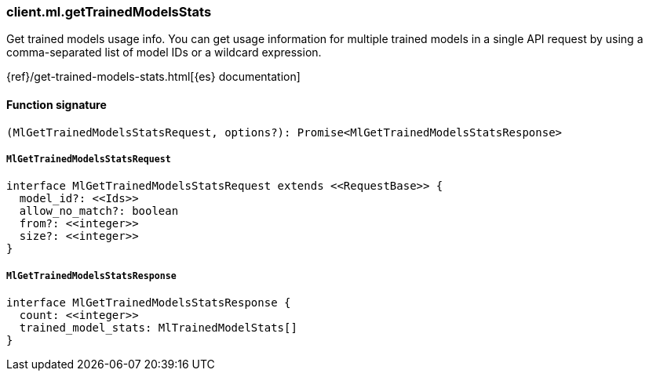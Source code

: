 [[reference-ml-get_trained_models_stats]]

////////
===========================================================================================================================
||                                                                                                                       ||
||                                                                                                                       ||
||                                                                                                                       ||
||        ██████╗ ███████╗ █████╗ ██████╗ ███╗   ███╗███████╗                                                            ||
||        ██╔══██╗██╔════╝██╔══██╗██╔══██╗████╗ ████║██╔════╝                                                            ||
||        ██████╔╝█████╗  ███████║██║  ██║██╔████╔██║█████╗                                                              ||
||        ██╔══██╗██╔══╝  ██╔══██║██║  ██║██║╚██╔╝██║██╔══╝                                                              ||
||        ██║  ██║███████╗██║  ██║██████╔╝██║ ╚═╝ ██║███████╗                                                            ||
||        ╚═╝  ╚═╝╚══════╝╚═╝  ╚═╝╚═════╝ ╚═╝     ╚═╝╚══════╝                                                            ||
||                                                                                                                       ||
||                                                                                                                       ||
||    This file is autogenerated, DO NOT send pull requests that changes this file directly.                             ||
||    You should update the script that does the generation, which can be found in:                                      ||
||    https://github.com/elastic/elastic-client-generator-js                                                             ||
||                                                                                                                       ||
||    You can run the script with the following command:                                                                 ||
||       npm run elasticsearch -- --version <version>                                                                    ||
||                                                                                                                       ||
||                                                                                                                       ||
||                                                                                                                       ||
===========================================================================================================================
////////

[discrete]
=== client.ml.getTrainedModelsStats

Get trained models usage info. You can get usage information for multiple trained models in a single API request by using a comma-separated list of model IDs or a wildcard expression.

{ref}/get-trained-models-stats.html[{es} documentation]

[discrete]
==== Function signature

[source,ts]
----
(MlGetTrainedModelsStatsRequest, options?): Promise<MlGetTrainedModelsStatsResponse>
----

[discrete]
===== `MlGetTrainedModelsStatsRequest`

[source,ts]
----
interface MlGetTrainedModelsStatsRequest extends <<RequestBase>> {
  model_id?: <<Ids>>
  allow_no_match?: boolean
  from?: <<integer>>
  size?: <<integer>>
}
----

[discrete]
===== `MlGetTrainedModelsStatsResponse`

[source,ts]
----
interface MlGetTrainedModelsStatsResponse {
  count: <<integer>>
  trained_model_stats: MlTrainedModelStats[]
}
----

